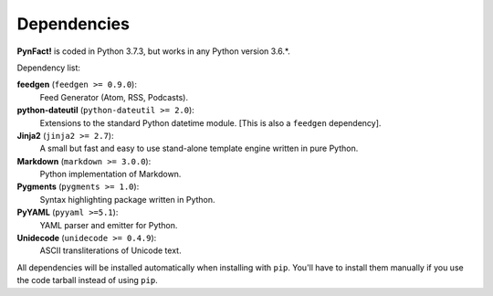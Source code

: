.. vim: set ft=rst fenc=utf-8 tw=72 nowrap:

************
Dependencies
************

**PynFact!** is coded in Python 3.7.3, but works in any Python version
3.6.*.

Dependency list:

**feedgen** (``feedgen >= 0.9.0``):
    Feed Generator (Atom, RSS, Podcasts).

**python-dateutil** (``python-dateutil >= 2.0``):
    Extensions to the standard Python datetime module.
    [This is also a ``feedgen`` dependency].

**Jinja2** (``jinja2 >= 2.7``):
    A small but fast and easy to use stand-alone template engine written
    in pure Python.

**Markdown** (``markdown >= 3.0.0``):
    Python implementation of Markdown.

**Pygments** (``pygments >= 1.0``):
    Syntax highlighting package written in Python.

**PyYAML** (``pyyaml >=5.1``):
    YAML parser and emitter for Python.

**Unidecode** (``unidecode >= 0.4.9``):
    ASCII transliterations of Unicode text.

All dependencies will be installed automatically when installing with
``pip``.  You'll have to install them manually if you use the code
tarball instead of using ``pip``.

